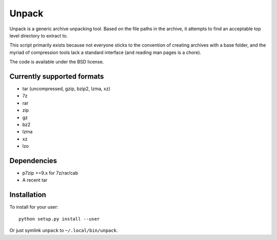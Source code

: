 Unpack
======

Unpack is a generic archive unpacking tool. Based on the file paths in the
archive, it attempts to find an acceptable top level directory to extract to.

This script primarily exists because not everyone sticks to the convention of
creating archives with a base folder, and the myriad of compression tools lack
a standard interface (and reading man pages is a chore).

The code is available under the BSD license.


Currently supported formats
---------------------------

- tar (uncompressed, gzip, bzip2, lzma, xz)
- 7z
- rar
- zip
- gz
- bz2
- lzma
- xz
- lzo


Dependencies
------------

- p7zip >=9.x for 7z/rar/cab
- A recent tar


Installation
------------

To install for your user::

    python setup.py install --user

Or just symlink ``unpack`` to ``~/.local/bin/unpack``.
